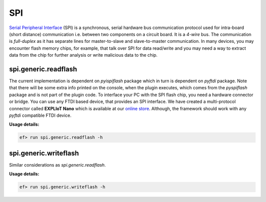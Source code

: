 SPI
===

`Serial Peripheral Interface <https://en.wikipedia.org/wiki/Serial_Peripheral_Interface>`_
(SPI) is a synchronous, serial hardware bus communication protocol used for
intra-board (short distance) communication i.e. between two components on a
circuit board. It is a *4-wire* bus. The communication is *full-duplex* as it
has separate lines for master-to-slave and slave-to-master communication. In
many devices, you may encounter flash memory chips, for example, that talk
over SPI for data read/write and you may need a way to extract data from the
chip for further analysis or write malicious data to the chip. 

spi.generic.readflash
---------------------

The current implementation is dependent on *pyispiflash* package which in
turn is dependent on *pyftdi* package. Note that there will be some extra
info printed on the console, when the plugin executes, which comes from the
*pyspiflash* package and is not part of the plugin code. To interface your PC
with the SPI flash chip, you need a hardware connector or bridge. You can use
any FTDI based device, that provides an SPI interface. We have created a
multi-protocol connector called **EXPLIoT Nano** which is available at our
`online store <https://expliot.io>`_. Although, the framework should work with
any *pyftdi* compatible FTDI device.

**Usage details:**

.. code-block:: console

    ef> run spi.generic.readflash -h

spi.generic.writeflash
----------------------

Similar considerations as `spi.generic.readflash`.

**Usage details:**

.. code-block:: console

   ef> run spi.generic.writeflash -h
